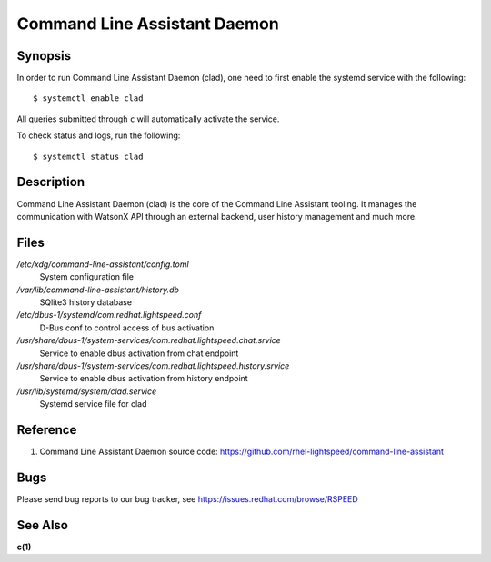 .. _clad.8:

=============================
Command Line Assistant Daemon
=============================

Synopsis
--------

In order to run Command Line Assistant Daemon (clad), one need to first enable
the systemd service with the following::

    $ systemctl enable clad

All queries submitted through ``c`` will automatically activate the service.

To check status and logs, run the following::

    $ systemctl status clad

Description
-----------

Command Line Assistant Daemon (clad) is the core of the Command Line Assistant
tooling. It manages the communication with WatsonX API through an external
backend, user history management and much more.

Files
-----

*/etc/xdg/command-line-assistant/config.toml*
    System configuration file

*/var/lib/command-line-assistant/history.db*
    SQlite3 history database

*/etc/dbus-1/systemd/com.redhat.lightspeed.conf*
    D-Bus conf to control access of bus activation

*/usr/share/dbus-1/system-services/com.redhat.lightspeed.chat.srvice*
    Service to enable dbus activation from chat endpoint

*/usr/share/dbus-1/system-services/com.redhat.lightspeed.history.srvice*
    Service to enable dbus activation from history endpoint

*/usr/lib/systemd/system/clad.service*
    Systemd service file for clad

Reference
---------

1. Command Line Assistant Daemon source code: https://github.com/rhel-lightspeed/command-line-assistant

Bugs
----

Please send bug reports to our bug tracker, see https://issues.redhat.com/browse/RSPEED

See Also
--------

**c(1)**
